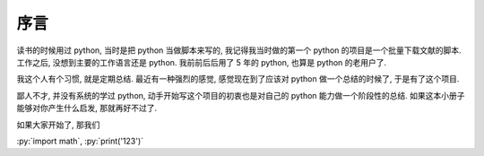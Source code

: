 序言
====

读书的时候用过 python, 当时是把 python 当做脚本来写的, 我记得我当时做的第一个 python 的项目是一个批量下载文献的脚本. 工作之后, 没想到主要的工作语言还是 python. 我前前后后用了 5 年的 python, 也算是 python 的老用户了.

我这个人有个习惯, 就是定期总结. 最近有一种强烈的感觉, 感觉现在到了应该对 python 做一个总结的时候了, 于是有了这个项目.

鄙人不才, 并没有系统的学过 python, 动手开始写这个项目的初衷也是对自己的 python 能力做一个阶段性的总结. 如果这本小册子能够对你产生什么启发, 那就再好不过了.

如果大家开始了, 那我们

:py:`import math`, :py:`print('123')`
